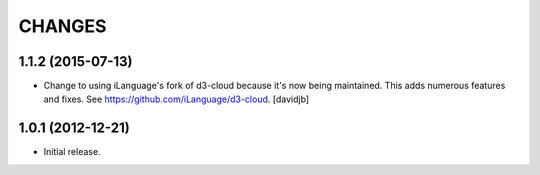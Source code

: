 CHANGES
*******

1.1.2 (2015-07-13)
==================

- Change to using iLanguage's fork of d3-cloud because it's now being
  maintained. This adds numerous features and fixes.  See
  https://github.com/iLanguage/d3-cloud.
  [davidjb]

1.0.1 (2012-12-21)
==================

- Initial release.
